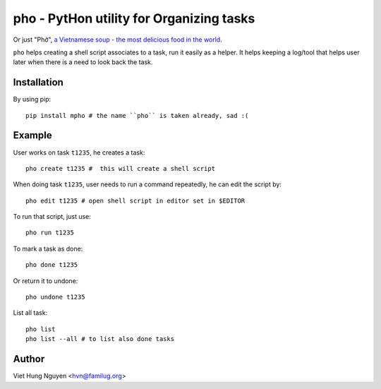 pho - PytHon utility for Organizing tasks
=========================================

Or just "Phở", `a Vietnamese soup - the most delicious food in the world
<http://en.wikipedia.org/wiki/Pho>`_.

.. image:: https://raw.github.com/hvnsweeting/pho/master/misc/pho.jpeg

``pho`` helps creating a shell script associates to a task, run it easily as
a helper. It helps keeping a log/tool that helps user later when there is
a need to look back the task.

Installation
------------

By using pip::

    pip install mpho # the name ``pho`` is taken already, sad :(

Example
-------

User works on task ``t1235``, he creates a task::

  pho create t1235 #  this will create a shell script

When doing task ``t1235``, user needs to run a command repeatedly, he can
edit the script by::

  pho edit t1235 # open shell script in editor set in $EDITOR

To run that script, just use::

  pho run t1235

To mark a task as done::

  pho done t1235

Or return it to undone::

  pho undone t1235

List all task::

  pho list
  pho list --all # to list also done tasks

Author
------

Viet Hung Nguyen <hvn@familug.org>
